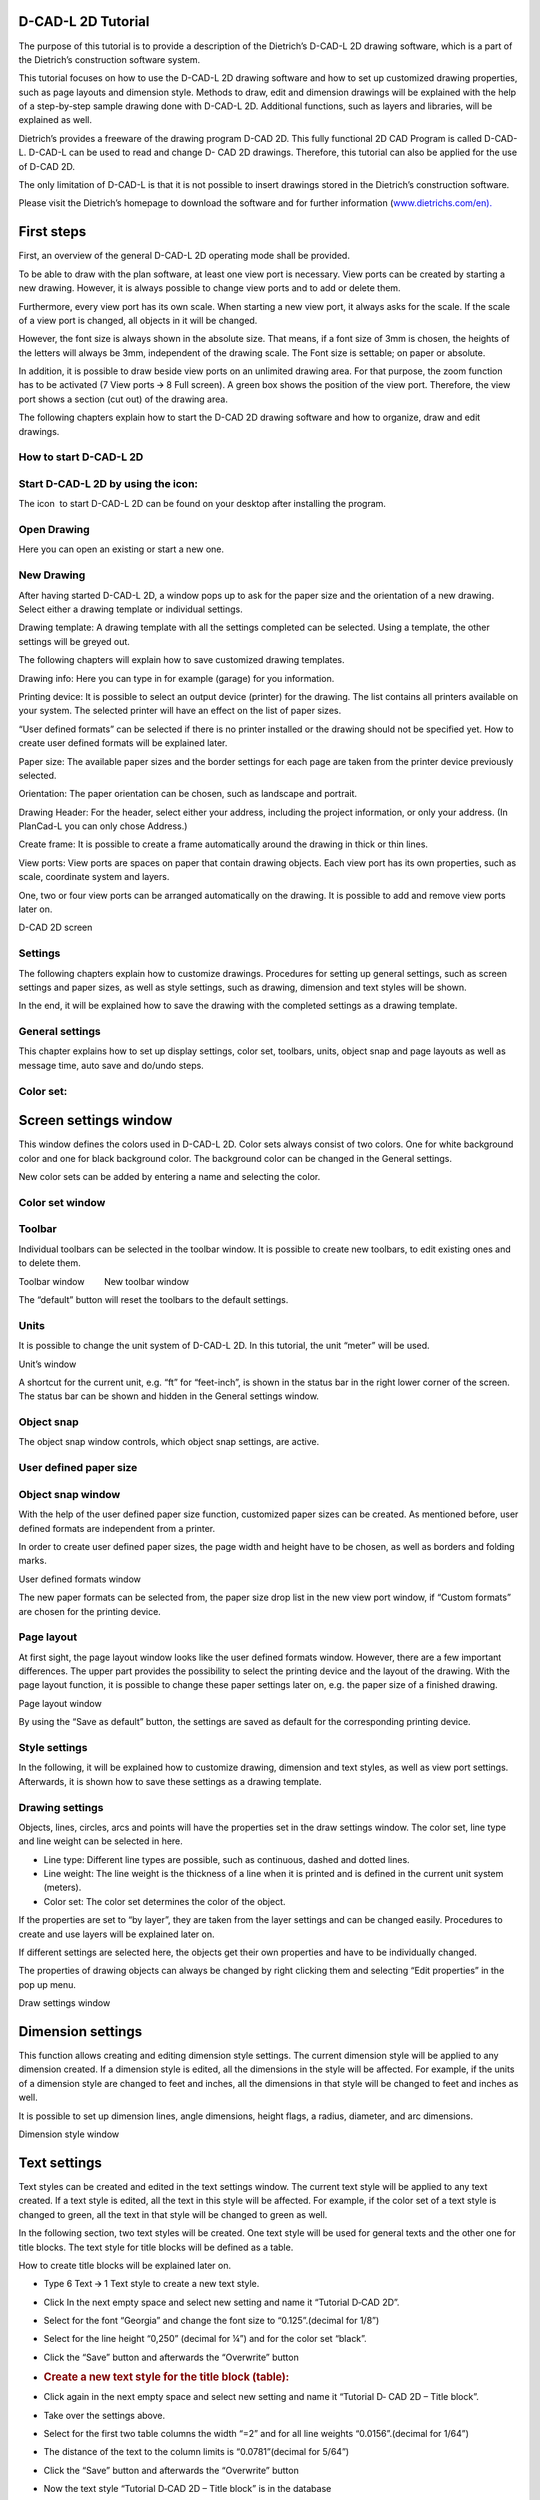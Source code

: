 D-CAD-L 2D Tutorial
-------------------

The purpose of this tutorial is to provide a description of the
Dietrich’s D-CAD-L 2D drawing software, which is a part of the
Dietrich’s construction software system.

This tutorial focuses on how to use the D-CAD-L 2D drawing software and
how to set up customized drawing properties, such as page layouts and
dimension style. Methods to draw, edit and dimension drawings will be
explained with the help of a step-by-step sample drawing done with
D-CAD-L 2D. Additional functions, such as layers and libraries, will be
explained as well.


Dietrich’s provides a freeware of the drawing program D-CAD 2D. This
fully functional 2D CAD Program is called D-CAD-L. D-CAD-L can be used
to read and change D- CAD 2D drawings. Therefore, this tutorial can also
be applied for the use of D-CAD 2D.

The only limitation of D-CAD-L is that it is not possible to insert
drawings stored in the Dietrich’s construction software.

Please visit the Dietrich’s homepage to download the software and for
further information
(\ `www.dietrichs.com/en <https://www.google.com/url?q=http://www.dietrichs.com/en)&sa=D&source=editors&ust=1711141313829139&usg=AOvVaw0J6P5Urx5zq0zOBol1qMeH>`__\ `). <https://www.google.com/url?q=http://www.dietrichs.com/en)&sa=D&source=editors&ust=1711141313829398&usg=AOvVaw0pLMdrZiRC4yC5Bp3Rbnly>`__

First steps
-----------

First, an overview of the general D-CAD-L 2D operating mode shall be
provided.

To be able to draw with the plan software, at least one view port is
necessary. View ports can be created by starting a new drawing. However,
it is always possible to change view ports and to add or delete them.

Furthermore, every view port has its own scale. When starting a new view
port, it always asks for the scale. If the scale of a view port is
changed, all objects in it will be changed.

However, the font size is always shown in the absolute size. That means,
if a font size of 3mm is chosen, the heights of the letters will always
be 3mm, independent of the drawing scale. The Font size is settable; on
paper or absolute.

In addition, it is possible to draw beside view ports on an unlimited
drawing area. For that purpose, the zoom function has to be activated (7
View ports 🡪 8 Full screen). A green box shows the position of the view
port. Therefore, the view port shows a section (cut out) of the drawing
area.

The following chapters explain how to start the D-CAD 2D drawing
software and how to organize, draw and edit drawings.

How to start D-CAD-L 2D
^^^^^^^^^^^^^^^^^^^^^^^

Start D-CAD-L 2D by using the icon:
^^^^^^^^^^^^^^^^^^^^^^^^^^^^^^^^^^^

The icon  to start D-CAD-L 2D can be found on your desktop after
installing the program.

Open Drawing
^^^^^^^^^^^^

Here you can open an existing or start a new one.

New Drawing
^^^^^^^^^^^

After having started D-CAD-L 2D, a window pops up to ask for the paper
size and the orientation of a new drawing. Select either a drawing
template or individual settings.

Drawing template: A drawing template with all the settings completed can
be selected. Using a template, the other settings will be greyed out.

The following chapters will explain how to save customized drawing
templates.

Drawing info: Here you can type in for example (garage) for you
information.

Printing device: It is possible to select an output device (printer) for
the drawing. The list contains all printers available on your system.
The selected printer will have an effect on the list of paper sizes.

“User defined formats” can be selected if there is no printer installed
or the drawing should not be specified yet. How to create user defined
formats will be explained later.

Paper size: The available paper sizes and the border settings for each
page are taken from the printer device previously selected.

Orientation: The paper orientation can be chosen, such as landscape and
portrait.

Drawing Header: For the header, select either your address, including
the project information, or only your address. (In PlanCad-L you can
only chose Address.)

Create frame: It is possible to create a frame automatically around the
drawing in thick or thin lines.

View ports: View ports are spaces on paper that contain drawing objects.
Each view port has its own properties, such as scale, coordinate system
and layers.

One, two or four view ports can be arranged automatically on the
drawing. It is possible to add and remove view ports later on.

D-CAD 2D screen

Settings
^^^^^^^^

The following chapters explain how to customize drawings. Procedures for
setting up general settings, such as screen settings and paper sizes, as
well as style settings, such as drawing, dimension and text styles will
be shown.

In the end, it will be explained how to save the drawing with the
completed settings as a drawing template.

General settings
^^^^^^^^^^^^^^^^

This chapter explains how to set up display settings, color set,
toolbars, units, object snap and page layouts as well as message time,
auto save and do/undo steps.

Color set:
^^^^^^^^^^



Screen settings window
----------------------

This window defines the colors used in D-CAD-L 2D. Color sets always
consist of two colors. One for white background color and one for black
background color. The background color can be changed in the General
settings.

New color sets can be added by entering a name and selecting the color.

Color set window
^^^^^^^^^^^^^^^^

Toolbar
^^^^^^^

Individual toolbars can be selected in the toolbar window. It is
possible to create new toolbars, to edit existing ones and to delete
them.

Toolbar window        New toolbar window

The “default” button will reset the toolbars to the default settings.

Units
^^^^^

It is possible to change the unit system of D-CAD-L 2D. In this
tutorial, the unit “meter” will be used.

Unit’s window

A shortcut for the current unit, e.g. “ft” for “feet-inch”, is shown in
the status bar in the right lower corner of the screen. The status bar
can be shown and hidden in the General settings window.

Object snap
^^^^^^^^^^^

The object snap window controls, which object snap settings, are active.

User defined paper size
^^^^^^^^^^^^^^^^^^^^^^^

Object snap window
^^^^^^^^^^^^^^^^^^^^^^^

With the help of the user defined paper size function, customized paper
sizes can be created. As mentioned before, user defined formats are
independent from a printer.

In order to create user defined paper sizes, the page width and height
have to be chosen, as well as borders and folding marks.

User defined formats window

The new paper formats can be selected from, the paper size drop list in
the new view port window, if “Custom formats” are chosen for the
printing device.

Page layout
^^^^^^^^^^^

At first sight, the page layout window looks like the user defined
formats window. However, there are a few important differences. The
upper part provides the possibility to select the printing device and
the layout of the drawing. With the page layout function, it is possible
to change these paper settings later on, e.g. the paper size of a
finished drawing.

Page layout window

By using the “Save as default” button, the settings are saved as default
for the corresponding printing device.

Style settings
^^^^^^^^^^^^^^

In the following, it will be explained how to customize drawing,
dimension and text styles, as well as view port settings. Afterwards, it
is shown how to save these settings as a drawing template.

Drawing settings
^^^^^^^^^^^^^^^^

Objects, lines, circles, arcs and points will have the properties set in
the draw settings window. The color set, line type and line weight can
be selected in here.

-  Line type: Different line types are possible, such as continuous,
   dashed and dotted lines.
-  Line weight: The line weight is the thickness of a line when it is
   printed and is defined in the current unit system (meters).
-  Color set: The color set determines the color of the object.

If the properties are set to “by layer”, they are taken from the layer
settings and can be changed easily. Procedures to create and use
layers will be explained later on.

If different settings are selected here, the objects get their own
properties and have to be individually changed.

The properties of drawing objects can always be changed by right
clicking them and selecting “Edit properties” in the pop up menu.

Draw settings window

Dimension settings
------------------

This function allows creating and editing dimension style settings. The
current dimension style will be applied to any dimension created. If a
dimension style is edited, all the dimensions in the style will be
affected. For example, if the units of a dimension style are changed to
feet and inches, all the dimensions in that style will be changed to
feet and inches as well.

It is possible to set up dimension lines, angle dimensions, height
flags, a radius, diameter, and arc dimensions.

Dimension style window

Text settings
-------------

Text styles can be created and edited in the text settings window. The
current text style will be applied to any text created. If a text style
is edited, all the text in this style will be affected. For example, if
the color set of a text style is changed to green, all the text in that
style will be changed to green as well.

In the following section, two text styles will be created. One text
style will be used for general texts and the other one for title blocks.
The text style for title blocks will be defined as a table.

How to create title blocks will be explained later on.

-  Type 6 Text 🡪 1 Text style to create a new text style.

-  Click In the next empty space and select new setting and name it
   “Tutorial D‐CAD 2D”.

-  Select for the font “Georgia” and change the font size to
   “0.125”.(decimal for 1/8”)

-  Select for the line height “0,250” (decimal for ¼”) and for the color
   set “black”.

-  Click the “Save” button and afterwards the “Overwrite” button

-  .. rubric:: Create a new text style for the title block (table):
      :name: create-a-new-text-style-for-the-title-block-table

-  Click again in the next empty space and select new setting and name
   it “Tutorial D‐ CAD 2D – Title block”.

-  Take over the settings above.

-  Select for the first two table columns the width “=2” and for all
   line weights “0.0156”.(decimal for 1/64”)

-  The distance of the text to the column limits is “0.0781”(decimal for
   5/64”)

-  Click the “Save” button and afterwards the “Overwrite” button

-  Now the text style “Tutorial D‐CAD 2D – Title block” is in the
   database

-  Click “OK”.

Text style window

View port settings
------------------

View ports are spaces on paper that contain drawing objects. Each view
port has its own properties, such as scale, coordinate systems and
layers. For example, two view ports would be necessary, if two different
scales should be used.

With the view ports menu it is possible to create new view ports, to
change and to delete them.

In this example, it is necessary to create a new view port, as the
current window does not fit to the paper size.

In the following it is explained how to change the view port settings.

Layer
-----



Window settings window

Layers are like transparent sheets. Objects can be drawn on different
layers and they can be turned on and off. With the usage of layers, the
drawing can be organized.

Each layer has a number of properties, such as line type, line weight
and color set.

-  S: The tick S defines whether the layer is shown or hidden.
-  C: The tick C defines which layer is current. Only one layer can be
   current at a time.
-  Layer name: A new layer is added by entering a name.
-  Line type: Different line types are possible such as continuous,
   dashed and dotted lines.
-  Line weight: The line weight is the thickness of a line when it is
   printed and is defined in the current unit system (inch).

-  Color set: Each layer has a color set.

If the line type, line weight and color set (drawing settings) of an
object, that belongs to this layer, is set to “by layer”, it will be
indicated in the line type, line weight and color defined in here.

If the properties of a layer are changed, all lines will be changed
accordingly.

Layer window

How to create a title block
---------------------------

The following sections explain how to create title blocks with
customized labelling fields. In addition to that, a description of how
to insert pictures such as company logos will be provided.

The title block, which will be created in this tutorial, has three lines
and two columns and the overall size will be 10.0cm x 1.8cm. The
labelling fields as shown in the picture below will be created.

Title block

New view port:
--------------

First of all, a new view port has to be inserted, as title blocks should
be saved in their own view ports. Having its own view port, the title
block is independent from the drawing scale of the other view ports and
will always appear in the same size. It is recommended to use the scale
1/1 for this view port.

Window settings window

Text and keywords:
------------------

D-CAD-L 2D provides the possibility of using keywords. Keywords are
placeholders for drawing information, such as the project number and the
date of creation.

If the keywords are outdated, they can be updated by typing 6 Text 🡪 9
Update keywords.

Text window

Save title block to the library:
--------------------------------

Title blocks can be saved to the library in order to use them in other
drawings as well. The library is split up into two sections:

-  The first section contains drawing sections and will be explained
   later.
-          Drawing sections are objects that can be put into an existing
   view port such as furniture, people, cars and trees.
-  The second section contains view ports including their corresponding
   drawing objects, such as title blocks and entire drawings.

Library – view ports window

Import image:
-------------

This chapter explains how to insert pictures onto the drawing, such as
company logos. Supported files are EMF, WMF, PNG, BMP, JPEG, and GIF...

Import picture window

Imported picture size window

Images can be moved and deleted later on by typing 7 View ports 🡪 9
Image / RTF🡪 2 Move / 3 Delete.

Templates
---------

It is possible to save entire page layouts to drawing templates. These
templates can be used when creating new drawings.

The following settings are saved in templates:

-  Printing device
-  Paper size
-  View port orientation
-  Header
-  Drawing frame
-  View ports
-  Draw, text, dimension and view port settings
-  Layers
-  Drawing objects (e.g. title block)
-  Images

The picture below shows the current page layout, which will be saved as
a template.

Template page layout

Before the drawing is to be saved as a template, the main view port
should be set to the current one.

Save template window

Templates can be deleted be typing 1 File 🡪 3 Templates 🡪 3 Delete.

Finally, the drawing will be saved as a regular drawing.

How to draw with D-CAD-L 2D
---------------------------

The following chapters provide a step-by-step procedure for drawing with
D-CAD 2D. The first section focuses on how to draw and edit drawings and
the second part explains different options of dimensions. For Feet &
Inch input refer to page 85-87.

The following drawing of a carport will be drawn in the scale 1/35.

Drawing example

Draw and edit
-------------

First of all, a new drawing shall be started by using the new template.

.. _new-drawing-1:

New drawing
-----------

New drawing window

Edit text – title block
-----------------------

The title block has to be completed. Insert your name in the name field.

System variables window

Windows settings

Title block

Before starting to draw the carport, some functions to simplify the way
of drawing and to control the drawing will be explained.

Zoom in – zoom out
------------------

The left and right mouse buttons can be used to change the size of the
view area:

Zoom in: Click with the left mouse button to define the top left corner
and click again to define the right bottom corner of a zoom area.

Zoom out: Click the right mouse button to zoom out one step.

Click and drag the left mouse button to pan.

While a function is active, the mouse wheel cannot be used for zooming.
In this case, the “+” key can be used to zoom in and the “-” key to zoom
out.

Measuring
---------

The measurements of drawing objects can be checked by clicking either
the “middle mouse button” or “SHIFT” + “right mouse button”. There are
different possibilities to measure, such as “point to point” and “line”.

The measure window shows different measurements:

-  global coordinates of the starting and end points
-  distance between starting and end points
-  distances in X- and Y-direction of the end point related to the
   starting point
-  global angle to x-axis

By highlighting, a measurement and clicking copy copies it to clipboard.

Click the “measure” button to start another measurement or the “end”
button to stop measuring.

Measure window

Assistant menu
--------------

The “assistant menu” will be opened by clicking the “middle mouse
button” (or “SHIFT” + “right mouse button”) while a function is active.
The assistant menu provides a number of snap options.

How to use the assistant menu will be shown in the following instruction
manual.

Right mouse click – edit objects
--------------------------------

It is always possible to open an “edit menu” by highlighting a drawing
object, such as lines and texts, and clicking the “right mouse button”.

An object is highlighted by moving the crosshairs over the object. The
color of the object will change.

Now it is time to start to draw the drawing of the carport. The front
elevation of the carport will be drawn first.

Draw straight line
------------------

Front elevation – left post:
----------------------------

The first object, which will be drawn, is the left post in the front
elevation. It will be created by using the function “line”.

 The easiest way to draw straight lines is using the curser keys. The
window on the left will pop up. The direction can still be changed be

clicking on the direction button. The angle value to the right shows the
angle to the x-axis.

However, it is always possible to use the “left mouse button” to select
the end point of a line and to enter the correct coordinates in the pop
up window or to use the object snap function.

Draw box
--------

Right post:
-----------

The right post in the front elevation will be created by drawing a box.
For that purpose, two opposite points have to be selected by clicking
the “left mouse button”.

Reference point window

By typing the numbers, “1” to “5”, different input options can be chosen
to enter the end point:

#. Relative coordinates
#. Relative angle and length
#. Global coordinates
#. Global angle and length

--------------

Relative coordinates window

5. Angle to previous (the starting point and a reference line have to be
   selected before the dialog box appears).

current view - posts

Bottom plates:
--------------

The front views of the bottom plates on top of the posts are drawn with
the same

command. It is possible either to type 2 Draw 🡪 3 Lines 🡪 3
Box        again or to use the “+” key to repeat the last command.

Input option: relative coordinates window

Draw sloped line
----------------

Left rafter:
------------

The sloped top edge of the left rafter will be drawn with the function
“line”. The roof slope will be 30.256437° (which is equal to 7” / 12”)

                

Current view

Offset line
-----------

The roof overhang at the eave is obtained by offsetting the left line of
the top left plate in the distance of the eave overhang.

Offset window        Offset window

Current view, plate line offset

The line for the top edge of the rafter needs to be adjusted in length
to meet the line that was just offset.

Current view

The help line used to achieve the 1’ 8” overhang can now be deleted.

Current view

Current view – left rafter

Corner
------

Current view

Mirror
------

Right rafter:
-------------

The right rafter in the front elevation will be created by mirroring the
left one.

Assistant menu

Current view – right rafter

Ridge cutline:
--------------

Tie:

The tie in the front elevation will be drawn by drawing and offsetting
lines and using the assistant menu.

In the following, the bottom edge of the tie is drawn. The tie and the
bottom plate are connected by a lap joint. Therefore, there is an offset
between these members.

The top edge of the tie is created by offsetting the bottom edge 0.2m.

Copy
----

Ridge plate:
------------

The left bottom plate will be copied in order to create the ridge plate.

Number of copies

        

Delete:
-------

Tie post:

The last member to create in the front elevation is the tie post. The
function “line” will be used to draw it.

Current view – tie post

Trim and adjust lines
---------------------

The last step in constructing the front elevation is to adjust and trim
lines. That means lines will be cut and extended. The limits will always
be existing lines.

The location where the lines are clicked is important, because the lines
can be either cut or extended:

-  Function “adjust”:

With this function, it is possible to extend lines. Select a line as
limit. Click the end of the line, which shall be extended.

Function “adjust” - extension

It is also possible to cut lines with this function. Select a line as
limit. Click the line which shall be cut at the side which remains.

Function “adjust” – cut

-  Function “trim”:

This function cuts lines as well. Select a line as limit. Click the side
of the line, which shall be cut.

Function “trim” – cut

Trim tie to rafters:
----------------------------------

The function “Adjust” is used to cut lines. The top edge of the tie will
be cut at the rafter bottom lines.

Current view of the tie detail – function “adjust”

Trim ridge:
-----------

The function “trim” will be used to cut the rafter lines on the ridge
cut line.

Current view of the ridge detail        – function “trim”

Trim bird’s mouths:
-------------------

The bottom lines of the rafters have to be separated because of the
bird’s mouths.

Current view of the ridge bird’s mouths – function “trim”

Trim birds mouths at lower plates:
----------------------------------

Current view of the tie detail – function “trim”

The front elevation is finished. In the following section, the side
elevation will be created.

Side elevation – posts:
-----------------------

The posts in the side elevation will be copied from the front elevation.
In order to simplify the copying, the post in the side elevation will be
grouped.

Group objects
-------------

The group function groups objects, so that not every line has to be
selected in order to copy and move objects.

Here group is on, clicking on 5 now will turn it off.        Here the
opposite, clicking on 5 will turn it on.

Group mode on        Group mode off.

Posts:
------

The grouped post in the front elevation will be copied to the side
elevation.

Number of copies.        Direction + distance (length)

Bottom plate:
-------------


Current view – bottom plate

The bottom plate will be created by drawing the bottom line and
offsetting it 0.2m.

The top edge of the bottom plate is drawn by offsetting the bottom line.

.. _ridge-plate-1:

Ridge plate:
------------

The ridge plate is copied from the bottom plate.

Direction        Measure

        

Measure results        Direction (copied distance)

Tie:
----



Current view – ridge plate

The left tie and tie post will be drawn first and the middle and right
ones will be created by using the function “copy”.

The function “box” is used to draw the front view of the tie.

Tie post:
---------

Draw two vertical lines to create the tie post.

Current view – tie and tie post

The middle and right ties and tie posts are created by copying the left
one.

The top edge of the bottom plate has to be trimmed by the ties.

.. _left-rafter-1:

Left rafter:
------------



Current view – copied tie and tie posts

The left rafter will be created by projecting lines from the front view
to the side view. These construction lines have to be trimmed later. The
other rafters will be copied from the left one.

First, the construction lines will be drawn.

Current view – construction lines of the left rafter

Draw the left edge of the left rafter.

Create the right rafter line by offsetting the left one.

Current view – left rafter lines

Adjust the lines of the left rafter.

Trim the construction lines.

Current view – adjusted rafter lines

Rafters:
--------

The other rafters will be copied from the left one. Group all lines of
the left rafter in order to copy it easier.

Use the function “copy”.

-  Type 3 Edit 🡪 1 Copy        .
-  Select the left rafter.
-  Right click insert “9” for number of copies then click Ok. Point of
   origin:
-  Select the intersection where the right side of the rafter meets the
   bottom of the bottom plate.

Point of destination:

-  Use the curser key right to select the direction – “🡪”.
-  Use the measure icon in the direction dialog box and click “point –
   point”
-  Select for the first point the same point you chose for origin and
   the right end of the bottom plate for the second point.
-  In the next measure dialog box highlight the measurement “distance in
   X‐ direction” then type “+” and the calculator will open
   automatically.
-  Replace the “+” with “÷9” and press enter.
-  Again, highlight “Distance in x direction” and press “copy”.
-  The dimension will be in the direction dialog box now press the
   “enter key”.
-  Click the “right mouse button” two times to quit the command.

Chose point        measure icon

        

Measure point – point        distance in X – direction

Using calculator function

Calculated distance        Distance in 🡪

Current view – copied rafters

Wall brace:
-----------

In the following, methods for drawing wall braces with arcs will be
explained.

The wall brace created in this tutorial will be saved to the library in
order to insert it easier on other positions and to use it in other
drawings as well.

First, straight lines will be drawn and afterwards the arc will be
created.

Offset the line to get the top edge of the wall brace.

Current view – wall brace

Draw arc
--------

The arc of the wall brace is created by selecting the starting and end
point and choosing the height of the arc.

Arc segment height.

Current view – arc

Delete line
-----------

There are different possibilities to delete lines:

-  .. rubric:: 3 Edit 🡪 08 Delete
      :name: edit-08-delete

🡪 This command deletes all objects, such as grouped objects, lines,
texts, dimensions, points, circles, arcs, and height flags.

-  .. rubric:: 2 Draw 🡪 8 Delete
      :name: draw-8-delete

🡪 This command deletes only single lines, such as lines, circles and
arcs and points.

The straight lower line of the wall brace has to be deleted.

Trim the upper line of the wall brace.

Current view – finished left wall brace

Connect the ends of the upper and lower wall brace line. These lines
will not be seen but they are necessary to position the wall brace from
the library.

Library
-------

It is possible to save drawing objects in the library in order to copy
them and to use them in other drawings as well.

The library is split up into two sections:

-  The first section contains drawing sections. Drawing sections are
   objects that can be put into an existing view port, such as
   furniture, people, cars and trees and in this example a wall brace.
-  The second section was already explained earlier when the title block
   was saved and contains view ports including their corresponding
   drawing objects, such as title blocks and entire drawings.

In the following, the wall brace will be saved to the library.

Library – drawing sections window

By clicking the “read” button, the drawing section can be inserted.

Current view – all wall braces

The lines of the wall braces and plates have to be trimmed by the
rafters.

Current view – trimmed lines

Hatching
--------

All plates, ties and rafter front views will be hatched with the
hatching “end grain”.

Current view - hatching

Text
----

Finally, a single line text will be added to describe each elevation.

Single line text

Current view – single line text


